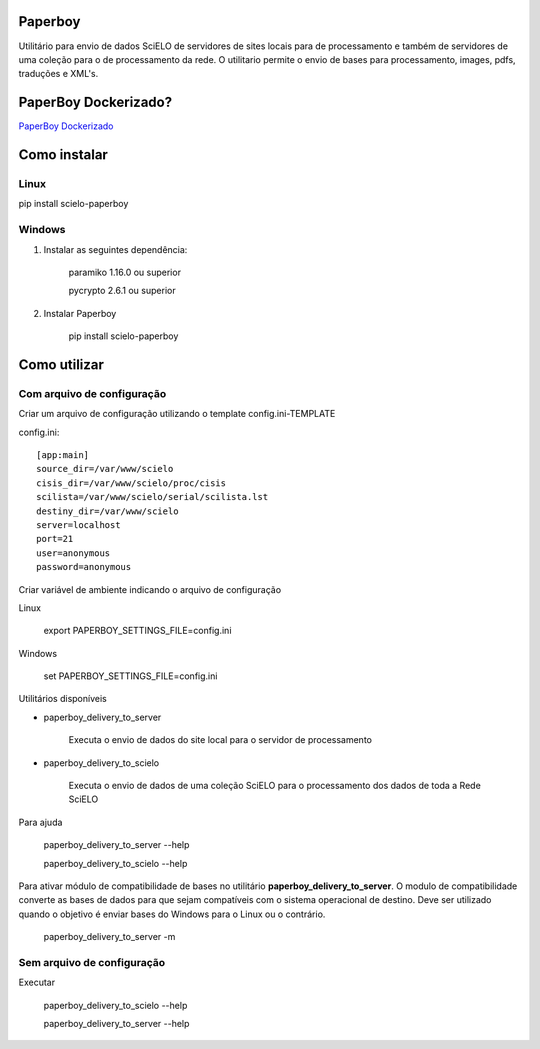 Paperboy
========

Utilitário para envio de dados SciELO de servidores de sites locais para de processamento e também de servidores de uma coleção para o de processamento da rede. O 
utilitario permite o envio de bases para processamento, images, pdfs, traduções
e XML's.

PaperBoy Dockerizado?
=====================
`PaperBoy Dockerizado <https://github.com/rondinelisaad/paperboy/blob/master/paperboy-dockerizado.md>`_

Como instalar
=============

Linux
-----

pip install scielo-paperboy

Windows
-------

1. Instalar as seguintes dependência:

    paramiko 1.16.0 ou superior

    pycrypto 2.6.1 ou superior


2. Instalar Paperboy

    pip install scielo-paperboy

Como utilizar
=============

Com arquivo de configuração
---------------------------

Criar um arquivo de configuração utilizando o template config.ini-TEMPLATE

config.ini::

    [app:main]
    source_dir=/var/www/scielo
    cisis_dir=/var/www/scielo/proc/cisis
    scilista=/var/www/scielo/serial/scilista.lst
    destiny_dir=/var/www/scielo
    server=localhost
    port=21
    user=anonymous
    password=anonymous

Criar variável de ambiente indicando o arquivo de configuração

Linux

    export PAPERBOY_SETTINGS_FILE=config.ini

Windows

    set PAPERBOY_SETTINGS_FILE=config.ini

Utilitários disponíveis

* paperboy_delivery_to_server

    Executa o envio de dados do site local para o servidor de processamento

* paperboy_delivery_to_scielo

    Executa o envio de dados de uma coleção SciELO para o processamento dos dados de toda a Rede SciELO
    
    
Para ajuda

    paperboy_delivery_to_server --help
    
    paperboy_delivery_to_scielo --help

Para ativar módulo de compatibilidade de bases no utilitário **paperboy_delivery_to_server**. O modulo de compatibilidade
converte as bases de dados para que sejam compatíveis com o sistema operacional
de destino. Deve ser utilizado quando o objetivo é enviar bases do Windows para
o Linux ou o contrário.

    paperboy_delivery_to_server -m

Sem arquivo de configuração
---------------------------

Executar

    paperboy_delivery_to_scielo --help

    paperboy_delivery_to_server --help
